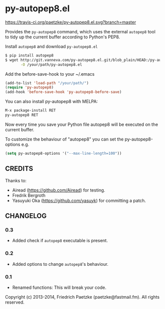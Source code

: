* py-autopep8.el

[[https://travis-ci.org/paetzke/py-autopep8.el][https://travis-ci.org/paetzke/py-autopep8.el.svg?branch=master]]

Provides the =py-autopep8= command, which uses the external =autopep8= tool to tidy up the current buffer according to Python's PEP8.

Install =autopep8= and download =py-autopep8.el=

#+BEGIN_SRC bash
$ pip install autopep8
$ wget http://git.vanneva.com/py-autopep8.el.git/blob_plain/HEAD:/py-autopep8.el \
       -O /your/path/py-autopep8.el
#+END_SRC

Add the before-save-hook to your ~/.emacs

#+BEGIN_SRC lisp
(add-to-list 'load-path "/your/path/")
(require 'py-autopep8)
(add-hook 'before-save-hook 'py-autopep8-before-save)
#+END_SRC

You can also install py-autopep8 with MELPA:

#+BEGIN_SRC lisp
M-x package-install RET
py-autopep8 RET
#+END_SRC

Now every time you save your Python file autopep8 will be executed on the current buffer.

To customize the behaviour of "autopep8" you can set the py-autopep8-options e.g.

#+BEGIN_SRC lisp
(setq py-autopep8-options '("--max-line-length=100"))
#+END_SRC


** CREDITS

Thanks to:

- Airead (https://github.com/Airead) for testing.
- Fredrik Bergroth
- Yasuyuki Oka (https://github.com/yasuyk) for committing a patch.


** CHANGELOG

*** 0.3
- Added check if =autopep8= executable is present.

*** 0.2
- Added options to change =autopep8='s behaviour.

*** 0.1
- Renamed functions: This will break your code.



Copyright (c) 2013-2014, Friedrich Paetzke (paetzke@fastmail.fm). All rights reserved.
